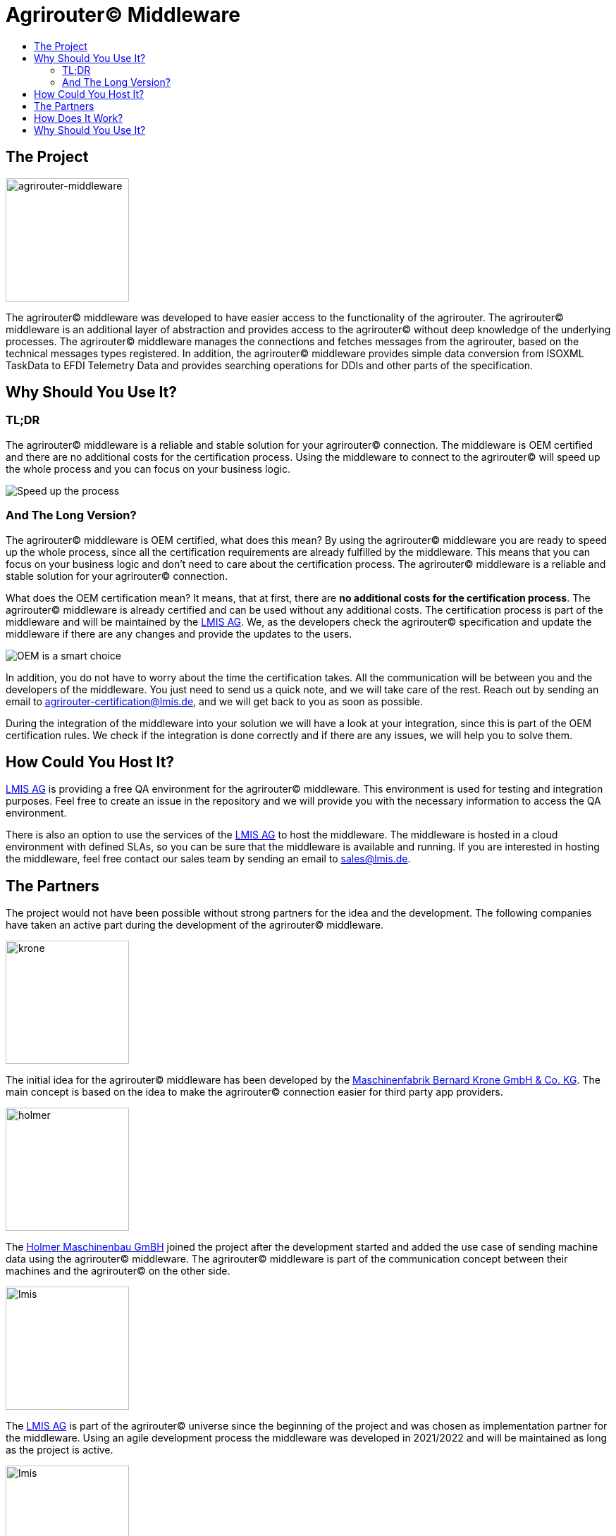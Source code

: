 = Agrirouter© Middleware
:imagesdir: assets/img
:toc:
:toc-title:
:toclevels: 4

== The Project

image::agrirouter-middleware-logo.png[agrirouter-middleware,175,role=left]

The agrirouter© middleware was developed to have easier access to the functionality of the agrirouter.
The agrirouter© middleware is an additional layer of abstraction and provides access to the agrirouter© without deep knowledge of the underlying processes.
The agrirouter© middleware manages the connections and fetches messages from the agrirouter, based on the technical messages types registered.
In addition, the agrirouter© middleware provides simple data conversion from ISOXML TaskData to EFDI Telemetry Data and provides searching operations for DDIs and other parts of the specification.

== Why Should You Use It?

=== TL;DR

The agrirouter© middleware is a reliable and stable solution for your agrirouter© connection.
The middleware is OEM certified and there are no additional costs for the certification process.
Using the middleware to connect to the agrirouter© will speed up the whole process and you can focus on your business logic.

image::oem/speed-up.webp[Speed up the process]

=== And The Long Version?

The agrirouter© middleware is OEM certified, what does this mean?
By using the agrirouter© middleware you are ready to speed up the whole process, since all the certification requirements are already fulfilled by the middleware.
This means that you can focus on your business logic and don't need to care about the certification process.
The agrirouter© middleware is a reliable and stable solution for your agrirouter© connection.

What does the OEM certification mean?
It means, that at first, there are *no additional costs for the certification process*.
The agrirouter© middleware is already certified and can be used without any additional costs.
The certification process is part of the middleware and will be maintained by the https://lmis.de[LMIS AG].
We, as the developers check the agrirouter© specification and update the middleware if there are any changes and provide the updates to the users.

image::oem/oem-license-smart-choice.webp[OEM is a smart choice]

In addition, you do not have to worry about the time the certification takes.
All the communication will be between you and the developers of the middleware.
You just need to send us a quick note, and we will take care of the rest.
Reach out by sending an email to mailto:agrirouter-certification@lmis.de[agrirouter-certification@lmis.de], and we will get back to you as soon as possible.

During the integration of the middleware into your solution we will have a look at your integration, since this is part of the OEM certification rules.
We check if the integration is done correctly and if there are any issues, we will help you to solve them.

== How Could You Host It?

https://lmis.de[LMIS AG] is providing a free QA environment for the agrirouter© middleware.
This environment is used for testing and integration purposes.
Feel free to create an issue in the repository and we will provide you with the necessary information to access the QA environment.

There is also an option to use the services of the https://lmis.de[LMIS AG] to host the middleware.
The middleware is hosted in a cloud environment with defined SLAs, so you can be sure that the middleware is available and running.
If you are interested in hosting the middleware, feel free contact our sales team by sending an email to mailto:sales@lmis.de[sales@lmis.de].

== The Partners

The project would not have been possible without strong partners for the idea and the development.
The following companies have taken an active part during the development of the agrirouter© middleware.

image::partners/krone.png[krone,175,role="left]

The initial idea for the agrirouter© middleware has been developed by the https://landmaschinen.krone.de/[Maschinenfabrik Bernard Krone GmbH & Co. KG].
The main concept is based on the idea to make the agrirouter© connection easier for third party app providers.

image::partners/holmer.png[holmer,175,role="left]

The https://www.holmer-maschinenbau.com/[Holmer Maschinenbau GmBH] joined the project after the development started and added the use case of sending machine data using the agrirouter© middleware.
The agrirouter© middleware is part of the communication concept between their machines and the agrirouter© on the other side.

image::partners/lmis.svg[lmis,175,role="left]

The https://lmis.de[LMIS AG] is part of the agrirouter© universe since the beginning of the project and was chosen as implementation partner for the middleware.
Using an agile development process the middleware was developed in 2021/2022 and will be maintained as long as the project is active.

image::partners/agrirouter.svg[lmis,175,role="left]

Without the https://my-agrirouter.com[agrirouter] there would not have been such a project.
The easy way to connect machines, farming software and telemetry platforms is one essential step to a strong network of agricultural machines.

== How Does It Work?

The agrirouter© middleware is an abstraction to the well-known interface of the https://my-agrirouter.com[agrirouter].
The agrirouter© middleware uses the interface of the agrirouter© and provides an easy way to manage applications and endpoints, send and receive messages or handle the connection to the agrirouter.

image::system-overview.svg[agrirouter© middleware overview]

The agrirouter© middleware provides a REST interface for endpoint management, sending messages and retrieving messages.
On the other hand the connection to the agrirouter© is based on the faster MQTT protocol to have live telemetry data with real push notifications.
The messages from the agrirouter© are fetched, confirmed and stored within an internal database.
There is no need to implement the business process on your own.

== Why Should You Use It?

The agrirouter© middleware is ready for certification.
What does this mean?
By using the agrirouter© middleware you are ready to speed up the certification process, since most of the requirements are already fulfilled by the middleware.
To get an overview, please see the following table of https://docs.my-agrirouter.com/agrirouter-interface-documentation/latest/certification.html'[certification criteria]:

[cols="1,1,1"]
|===
|Certification criteria |Status |Comment

|Secured Onboarding
a|image::readme/thumb_up.png[ready,25,role="left]
|The agrirouter© middleware covers the whole onboarding process. You only need to integrate a button to call one of the endpoints and add the status checking. After this you are ready to go.

|Authorization
a|image::readme/thumb_up.png[ready,25,role="left]
|The agrirouter© middleware ships customizable redirect pages and everything you need to connect to the agrirouter© and pass the certiciation.

|Verfication
a|image::readme/thumb_up.png[ready,25,role="left]
|The agrirouter© middleware verifies the response from the agrirouter© and adds that extra bit of security.

|Revoking
a|image::readme/thumb_up.png[ready,25,role="left]
|If the user wants to disconnect the endpoint, the agrirouter© brings all you need to add this functionality.

|Using / Updating router devices
a|image::readme/thumb_up.png[ready,25,role="left]
|The agrirouter© middleware is ready to use router devices and provides an easy way to update the router device.

|VCU onboarding / off-boarding
a|image::readme/thumb_up.png[ready,25,role="left]
|Using the agrirouter© middleware to run your telemetry platform you are able to register your machines as virtual endpoints.

|agrirouter© commands
a|image::readme/thumb_up.png[ready,25,role="left]
|Since the agrirouter© middleware is based on the agrirouter© SDKs, all the commands are supported and implemented.

|Chunking
a|image::readme/thumb_up.png[ready,25,role="left]
|Chunking is necessary for all formats that transport "non-telemetry" data (ISOXML, SHAPE, images, videos, ...) and the agrirouter© middleware is capable of it.

|Encoding
a|image::readme/thumb_up.png[ready,25,role="left]
|All messages are encoded correctly, therefore no need to worry.

== Full Functional Documentation

The functional documentation can be found within this repository, please have a look at the following document - https://github.com/agrirouter-middleware/agrirouter-middleware/blob/main/FUNCTIONAL_DOCUMENTATION.adoc[Functional Documentation].